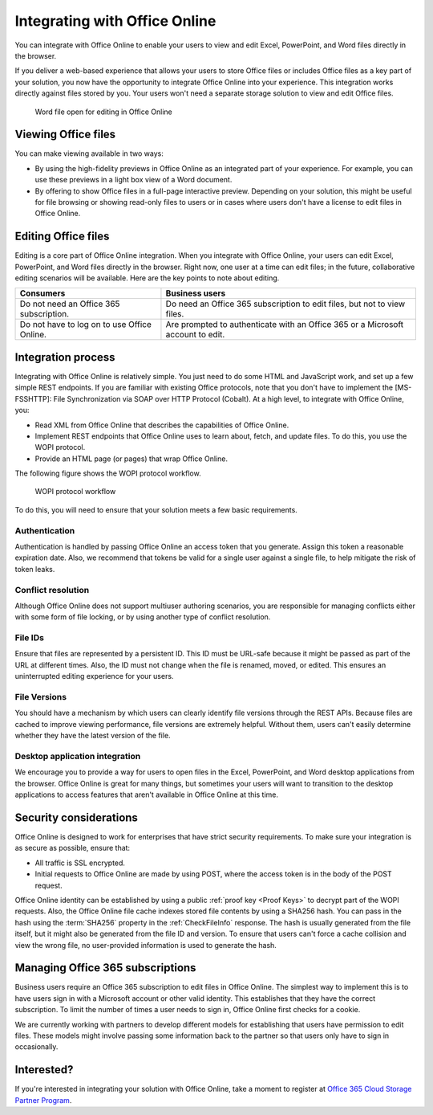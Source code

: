 
..  _office online overview:
..  _overview:

Integrating with Office Online
==============================

You can integrate with Office Online to enable your users to view and edit Excel, PowerPoint, and Word files directly
in the browser.

If you deliver a web-based experience that allows your users to store Office files or includes Office files as a key
part of your solution, you now have the opportunity to integrate Office Online into your experience. This integration
works directly against files stored by you. Your users won't need a separate storage solution to view and edit Office
files.

..  figure:: images/office_online_browser.*
    :alt: A screenshot that shows a file viewed in Office Online.

    Word file open for editing in Office Online


Viewing Office files
--------------------

You can make viewing available in two ways:

* By using the high-fidelity previews in Office Online as an integrated part of your experience. For example, you can
  use these previews in a light box view of a Word document.

* By offering to show Office files in a full-page interactive preview. Depending on your solution, this might be
  useful for file browsing or showing read-only files to users or in cases where users don't have a license to edit
  files in Office Online.


Editing Office files
--------------------

Editing is a core part of Office Online integration. When you integrate with Office Online, your users can edit
Excel, PowerPoint, and Word files directly in the browser. Right now, one user at a time can edit files; in the
future, collaborative editing scenarios will be available. Here are the key points to note about editing.

===========================================  ==============
Consumers                                    Business users
===========================================  ==============
Do not need an Office 365 subscription.      Do need an Office 365 subscription to edit files, but not to view files.
Do not have to log on to use Office Online.  Are prompted to authenticate with an Office 365 or a Microsoft account to edit.
===========================================  ==============


Integration process
-------------------

Integrating with Office Online is relatively simple. You just need to do some HTML and JavaScript work, and set up a
few simple REST endpoints. If you are familiar with existing Office protocols, note that you don't have to implement
the [MS-FSSHTTP]: File Synchronization via SOAP over HTTP Protocol (Cobalt). At a high level, to integrate with
Office Online, you:

* Read XML from Office Online that describes the capabilities of Office Online.
* Implement REST endpoints that Office Online uses to learn about, fetch, and update files. To do this, you use the
  WOPI protocol.
* Provide an HTML page (or pages) that wrap Office Online.

The following figure shows the WOPI protocol workflow.

..  figure:: images/wopi_flow.*
    :alt: An image that shows the WOPI workfow.

    WOPI protocol workflow

To do this, you will need to ensure that your solution meets a few basic requirements.

Authentication
~~~~~~~~~~~~~~

Authentication is handled by passing Office Online an access token that you generate. Assign this token a reasonable
expiration date. Also, we recommend that tokens be valid for a single user against a single file, to help mitigate
the risk of token leaks.

..  seealso:: :term:`Access token`

Conflict resolution
~~~~~~~~~~~~~~~~~~~

Although Office Online does not support multiuser authoring scenarios, you are responsible for managing conflicts
either with some form of file locking, or by using another type of conflict resolution.

..  todo:: :issue:`8`

File IDs
~~~~~~~~

Ensure that files are represented by a persistent ID. This ID must be URL-safe because it might be passed as part of
the URL at different times. Also, the ID must not change when the file is renamed, moved, or edited. This ensures an
uninterrupted editing experience for your users.

..  seealso:: :term:`File ID`

File Versions
~~~~~~~~~~~~~

You should have a mechanism by which users can clearly identify file versions through the REST APIs. Because files
are cached to improve viewing performance, file versions are extremely helpful. Without them, users can't easily
determine whether they have the latest version of the file.

Desktop application integration
~~~~~~~~~~~~~~~~~~~~~~~~~~~~~~~

We encourage you to provide a way for users to open files in the Excel, PowerPoint, and Word desktop applications
from the browser. Office Online is great for many things, but sometimes your users will want to transition to the
desktop applications to access features that aren't available in Office Online at this time.


Security considerations
-----------------------

Office Online is designed to work for enterprises that have strict security requirements. To make sure your
integration is as secure as possible, ensure that:

* All traffic is SSL encrypted.
* Initial requests to Office Online are made by using POST, where the access token is in the body of the POST request.

Office Online identity can be established by using a public :ref:`proof key <Proof Keys>` to decrypt part of the WOPI
requests. Also, the Office Online file cache indexes stored file contents by using a SHA256 hash. You can pass in
the hash using the :term:`SHA256` property in the :ref:`CheckFileInfo` response. The hash is usually generated from
the file itself, but it might also be generated from the file ID and version. To ensure that users can't force a
cache collision and view the wrong file, no user-provided information is used to generate the hash.


Managing Office 365 subscriptions
---------------------------------

Business users require an Office 365 subscription to edit files in Office Online. The simplest way to implement this
is to have users sign in with a Microsoft account or other valid identity. This establishes that they have the
correct subscription. To limit the number of times a user needs to sign in, Office Online first checks for a cookie.

We are currently working with partners to develop different models for establishing that users have permission to
edit files. These models might involve passing some information back to the partner so that users only have to sign
in occasionally.


Interested?
-----------

If you're interested in integrating your solution with Office Online, take a moment to register at
`Office 365 Cloud Storage Partner Program <http://dev.office.com/programs/officecloudstorage>`_.
